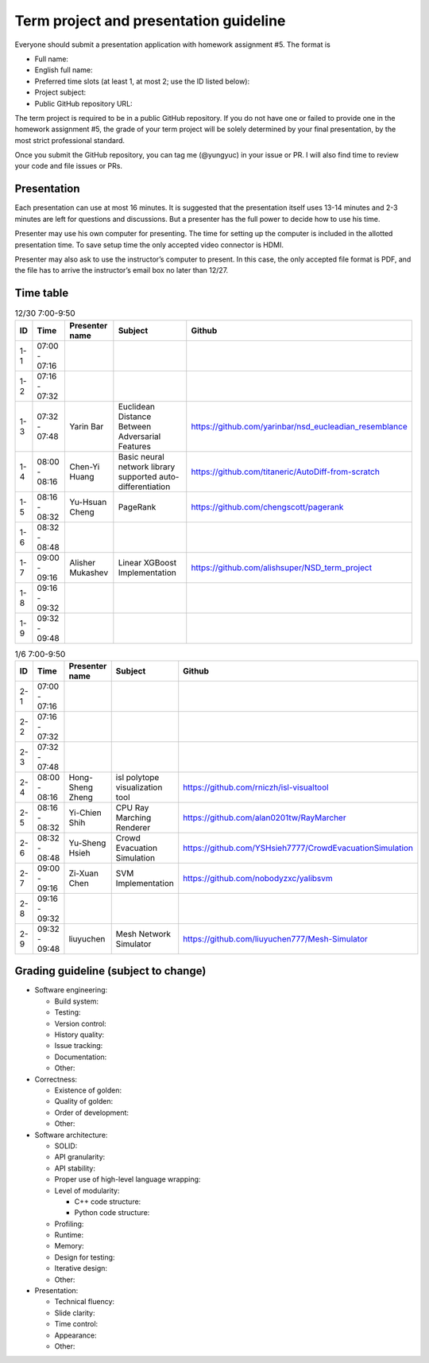 =======================================
Term project and presentation guideline
=======================================

Everyone should submit a presentation application with homework assignment #5.
The format is

* Full name:
* English full name:
* Preferred time slots (at least 1, at most 2; use the ID listed below):
* Project subject:
* Public GitHub repository URL:

The term project is required to be in a public GitHub repository.  If you do not
have one or failed to provide one in the homework assignment #5, the grade of
your term project will be solely determined by your final presentation, by the
most strict professional standard.

Once you submit the GitHub repository, you can tag me (@yungyuc) in your issue
or PR.  I will also find time to review your code and file issues or PRs.

Presentation
============

Each presentation can use at most 16 minutes.  It is suggested that the
presentation itself uses 13-14 minutes and 2-3 minutes are left for questions
and discussions.  But a presenter has the full power to decide how to use his
time.

Presenter may use his own computer for presenting.  The time for setting up the
computer is included in the allotted presentation time.  To save setup time the
only accepted video connector is HDMI.

Presenter may also ask to use the instructor’s computer to present.  In this
case, the only accepted file format is PDF, and the file has to arrive the
instructor’s email box no later than 12/27.

Time table
==========

.. list-table:: 12/30 7:00-9:50
  :header-rows: 1

  * - ID
    - Time
    - Presenter name
    - Subject
    - Github
  * - 1-1
    - 07:00 - 07:16
    -
    -
    -
  * - 1-2
    - 07:16 - 07:32
    -
    -
    -
  * - 1-3
    - 07:32 - 07:48
    - Yarin Bar
    - Euclidean Distance Between Adversarial Features
    - https://github.com/yarinbar/nsd_eucleadian_resemblance
  * - 1-4
    - 08:00 - 08:16
    - Chen-Yi Huang
    - Basic neural network library supported auto-differentiation
    - https://github.com/titaneric/AutoDiff-from-scratch
  * - 1-5
    - 08:16 - 08:32
    - Yu-Hsuan Cheng
    - PageRank
    - https://github.com/chengscott/pagerank
  * - 1-6
    - 08:32 - 08:48
    -
    -
    -
  * - 1-7
    - 09:00 - 09:16
    - Alisher Mukashev
    - Linear XGBoost Implementation
    - https://github.com/alishsuper/NSD_term_project
  * - 1-8
    - 09:16 - 09:32
    -
    -
    -
  * - 1-9
    - 09:32 - 09:48
    -
    -
    -

.. list-table:: 1/6 7:00-9:50
  :header-rows: 1

  * - ID
    - Time
    - Presenter name
    - Subject
    - Github
  * - 2-1
    - 07:00 - 07:16
    -
    -
    -
  * - 2-2
    - 07:16 - 07:32
    -
    -
    -
  * - 2-3
    - 07:32 - 07:48
    -
    -
    -
  * - 2-4
    - 08:00 - 08:16
    - Hong-Sheng Zheng
    - isl polytope visualization tool
    - https://github.com/rniczh/isl-visualtool
  * - 2-5
    - 08:16 - 08:32
    - Yi-Chien Shih
    - CPU Ray Marching Renderer
    - https://github.com/alan0201tw/RayMarcher
  * - 2-6
    - 08:32 - 08:48
    - Yu-Sheng Hsieh
    - Crowd Evacuation Simulation
    - https://github.com/YSHsieh7777/CrowdEvacuationSimulation
  * - 2-7
    - 09:00 - 09:16
    - Zi-Xuan Chen
    - SVM Implementation
    - https://github.com/nobodyzxc/yalibsvm
  * - 2-8
    - 09:16 - 09:32
    -
    -
    -
  * - 2-9
    - 09:32 - 09:48
    - liuyuchen
    - Mesh Network Simulator
    - https://github.com/liuyuchen777/Mesh-Simulator

Grading guideline (subject to change)
=====================================

* Software engineering:

  * Build system:
  * Testing:
  * Version control:
  * History quality:
  * Issue tracking:
  * Documentation:
  * Other:
* Correctness:

  * Existence of golden:
  * Quality of golden:
  * Order of development:
  * Other:
* Software architecture:

  * SOLID:
  * API granularity:
  * API stability:
  * Proper use of high-level language wrapping:
  * Level of modularity:

    * C++ code structure:
    * Python code structure:
  * Profiling:
  * Runtime:
  * Memory:
  * Design for testing:
  * Iterative design:
  * Other:
* Presentation:

  * Technical fluency:
  * Slide clarity:
  * Time control:
  * Appearance:
  * Other:
